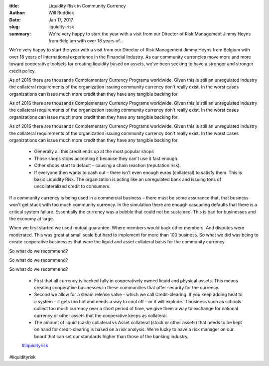 :title: Liquidity Risk in Community Currency
:author: Will Ruddick
:date: Jan 17, 2017
:slug: liquidity-risk
 
:summary: We're very happy to start the year with a visit from our Director of Risk Management Jimmy Heyns from Belgium with over 18 years of...
 



 



We're very happy to start the year with a visit from our Director of Risk Management Jimmy Heyns from Belgium with over 18 years of international experience in the Financial Industry. As our community currencies move more and more toward cooperative toolsets for creating liquidity based on assets, we've been seeking to have a stronger and stronger credit policy.



 



As of 2016 there are thousands Complementary Currency Programs worldwide. Given this is still an unregulated industry the collateral requirements of the organization issuing community currency don't really exist. In the worst cases organizations can issue much more credit than they have any tangible backing for. 



As of 2016 there are thousands Complementary Currency Programs worldwide. Given this is still an unregulated industry the collateral requirements of the organization issuing community currency don't really exist. In the worst cases organizations can issue much more credit than they have any tangible backing for. 



As of 2016 there are thousands Complementary Currency Programs worldwide. Given this is still an unregulated industry the collateral requirements of the organization issuing community currency don't really exist. In the worst cases organizations can issue much more credit than they have any tangible backing for. 

	* Generally all this credit ends up at the most popular shops 
	* Those shops stops accepting it because they can't use it fast enough. 
	* Other shops start to default – causing a chain reaction (reputation risk). 
	* If everyone then wants to cash out – there isn't even enough euros (collateral) to satisfy them. This is basic Liquidity Risk. The organization is acting like an unregulated bank and issuing tons of uncollateralized credit to consumers. 


If a community currency is being used in a commercial business – there must be some assurance that, that business won't get stuck with too much community currency. In the simulation there are enough cascading defaults that there is a critical system failure. Essentially the currency was a bubble that could not be sustained. This is bad for businesses and the economy at large.



When we first started we used mutual guarantee. Where members would back other members. And disputes were moderated. This was great at small scale but hard to implement for more than 100 business. So what we did was being to create cooperative businesses that were the liquid and asset collateral basis for the community currency.



So what do we recommend? 



So what do we recommend? 



So what do we recommend? 

	* First that all currency is backed fully in cooperatively owned liquid and physical assets. This means creating cooperative businesses in these communities that offer security for the currency. 
	* Second we allow for a steam release valve - which we call Credit-clearing. If you keep adding heat to a system – it gets too hot and needs a way to cool off – or it will explode. If business such as schools collect too much currency over a short period of time, we give them a way to exchange for national currency or other assets that the cooperative keeps as collateral. 
	* The amount of liquid (cash) collateral vs Asset collateral (stock or other assets) that needs to be kept on hand for credit-clearing is based on a risk analysis. We're lucky to have a risk manager on our board that can set our standards higher than those of the banking industry. 
	`#liquidityrisk <https://www.grassrootseconomics.org/blog/hashtags/liquidityrisk>`_	

#liquidityrisk


